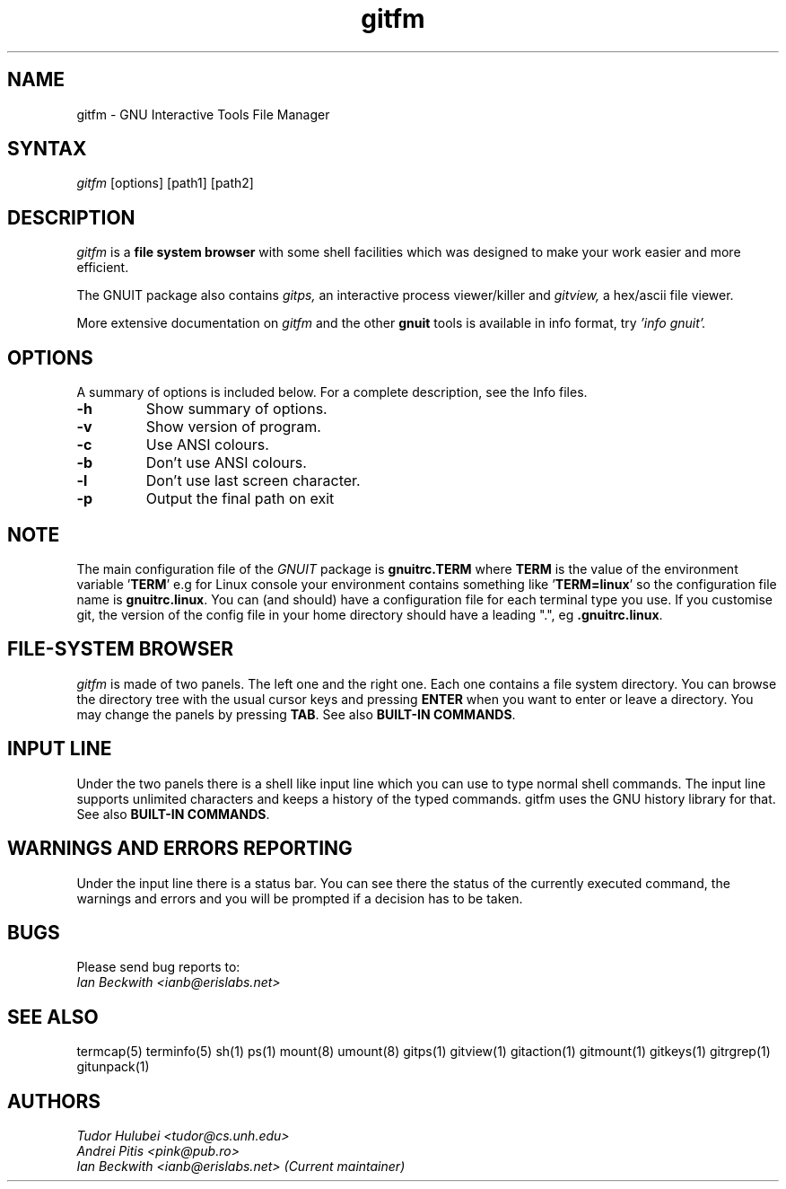 .\" +----------
.\" |
.\" |			  GITFM man page
.\" |
.\" |	      Copyright 1993-1999,2006-2007 Free Software Foundation, Inc.
.\" |
.\" |	This file is part of GNUIT (GNU Interactive Tools)
.\" |
.\" |	GNUIT is free software; you can redistribute it and/or modify it under
.\" | the terms of the GNU General Public License as published by the Free
.\" | Software Foundation; either version 3, or (at your option) any later
.\" | version.
.\" |
.\" | GNUIT is distributed in the hope that it will be useful, but WITHOUT ANY
.\" | WARRANTY; without even the implied warranty of MERCHANTABILITY or FITNESS
.\" | FOR A PARTICULAR PURPOSE.  See the GNU General Public License for more
.\" | details.
.\" |
.\" | You should have received a copy of the GNU General Public License along
.\" | with GNUIT; see the file COPYING. If not, see http://www.gnu.org/licenses/
.\" |
.TH gitfm 1
.SH NAME
gitfm \- GNU Interactive Tools File Manager
.SH SYNTAX
.I gitfm
[options] [path1] [path2]

.SH DESCRIPTION
.I gitfm
is a
.B file system browser
with some shell facilities which was designed to make your work
easier and more efficient.

The GNUIT package also contains
.I gitps,
an interactive process viewer/killer and
.I gitview,
a hex/ascii file viewer.

.PP
More extensive documentation on
.I gitfm
and the other
.B gnuit
tools is available in info format, try
.I 'info gnuit'.

.SH OPTIONS
A summary of options is included below.
For a complete description, see the Info files.
.TP
.B \-h
Show summary of options.
.TP
.B \-v
Show version of program.
.TP
.B \-c
Use ANSI colours.
.TP
.B \-b
Don't use ANSI colours.
.TP
.B \-l
Don't use last screen character.
.TP
.B \-p
Output the final path on exit

.SH NOTE
The main configuration file of the
.I GNUIT
package is
.B "gnuitrc.TERM"
where
.B TERM
is the value of the environment
variable
.BR "" ' TERM '
e.g for Linux console your environment contains something like
.BR "" ' "TERM=linux" '
so the configuration file name is
.BR "gnuitrc.linux" "."
You can (and should) have a configuration file for each terminal type you use.
If you customise git, the version of the config file in your home
directory should have a leading ".", eg
.BR ".gnuitrc.linux" "."

.SH FILE-SYSTEM BROWSER
.I gitfm
is made of two panels. The left one and the right one. Each
one contains a file system directory. You can browse the
directory tree with the usual cursor keys and pressing
.B ENTER
when you want to enter or leave a directory.
You may change the panels by pressing
.BR TAB .
See also
.BR "BUILT-IN COMMANDS" .

.SH INPUT LINE
Under the two panels there is a shell like input line which
you can use to type normal shell commands. The input line
supports unlimited characters and keeps a history of the typed
commands. gitfm uses the GNU history library for that.
See also
.BR "BUILT-IN COMMANDS" .

.SH WARNINGS AND ERRORS REPORTING
Under the input line there is a status bar. You can see there
the status of the currently executed command, the warnings and
errors and you will be prompted if a decision has to be taken.

.SH BUGS

Please send bug reports to:
.br
.I Ian Beckwith <ianb@erislabs.net>

.SH SEE ALSO
termcap(5) terminfo(5) sh(1) ps(1) mount(8) umount(8) gitps(1) gitview(1)
gitaction(1) gitmount(1) gitkeys(1) gitrgrep(1) gitunpack(1)

.SH AUTHORS
.I Tudor Hulubei <tudor@cs.unh.edu>
.br
.I Andrei Pitis <pink@pub.ro>
.br
.I Ian Beckwith <ianb@erislabs.net> (Current maintainer)

